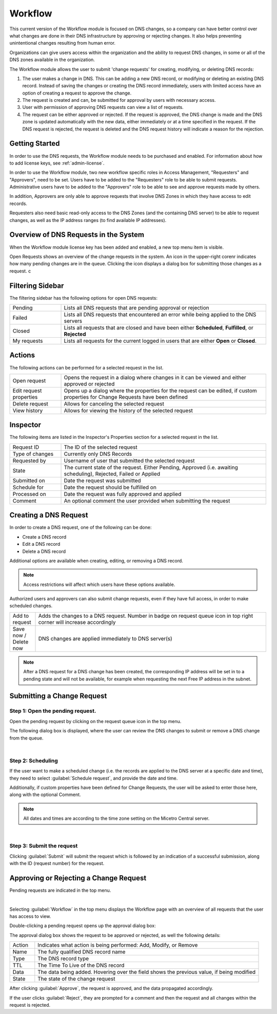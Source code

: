 .. meta::
   :description: An introduction to the Workflow module that allows the user to submit 'change requests' for creating, modifying, or deleting DNS records
   :keywords: Workflow, Management, DNS requests

.. _webapp-workflows:

Workflow
=========

This current version of the Workflow module is focused on DNS changes, so a company can have better control over what changes are done in their DNS infrastructure by approving or rejecting changes. It also helps preventing unintentional changes resulting from human error.

Organizations can give users access within the organization and the ability to request DNS changes, in some or all of the DNS zones available in the organization.

The Workflow module allows the user to submit 'change requests' for creating, modifying, or deleting DNS records:

1. The user makes a change in DNS. This can be adding a new DNS record, or modifying or deleting an existing DNS record. Instead of saving the changes or creating the DNS record immediately, users with limited access have an option of creating a request to approve the change.

2. The request is created and can, be submitted for approval by users with necessary access.

3. User with permission of approving DNS requests can view a list of requests.

4. The request can be either approved or rejected. If the request is approved, the DNS change is made and the DNS zone is updated automatically with the new data, either immediately or at a time specified in the request. If the DNS request is rejected, the request is deleted and the DNS request history will indicate a reason for the rejection.

.. image:: ../../images/workflow-diagram.png
  :width: 90%
  :align: center

Getting Started
---------------

In order to use the DNS requests, the Workflow module needs to be purchased and enabled. For information about how to add license keys, see :ref:`admin-license`.

In order to use the Workflow module, two new workflow specific roles in Access Management, "Requesters" and "Approvers", need to be set. Users have to be added to the "Requesters" role to be able to submit requests. Administrative users have to be added to the "Approvers" role to be able to see and approve requests made by others.

In addition, Approvers are only able to approve requests that involve DNS Zones in which they have access to edit records.

Requesters also need basic read-only access to the DNS Zones (and the containing DNS server) to be able to request changes, as well as the IP address ranges (to find available IP addresses).

Overview of DNS Requests in the System
--------------------------------------

When the Workflow module license key has been added and enabled, a new top menu item is visible.

Open Requests shows an overview of the change requests in the system. An icon in the upper-right corenr indicates how many pending changes are in the queue. Clicking  the icon displays a dialog box for submitting those changes as a request. c

.. image:: ../../images/workflows.png
  :width: 90%
  :align: center

Filtering Sidebar
-----------------

The filtering sidebar has the following options for open DNS requests:

.. csv-table::
  :widths: 20, 80

  "Pending", "Lists all DNS requests that are pending approval or rejection"
  "Failed", "Lists all DNS requests that encountered an error while being applied to the DNS servers"
  "Closed", "Lists all requests that are closed and have been either **Scheduled**, **Fulfilled**, or **Rejected**"
  "My requests", "Lists all requests for the current logged in users that are either **Open** or **Closed**."

Actions
-------

The following actions can be performed for a selected request in the list.

.. csv-table::
  :widths: 20, 80

  "Open request", "Opens the request in a dialog where changes in it can be viewed and either approved or rejected"
  "Edit request properties", "Opens up a dialog where the properties for the request can be edited, if custom properties for Change Requests have been defined"
  "Delete request", "Allows for canceling the selected request"
  "View history", "Allows for viewing the history of the selected request"

Inspector
---------

The following items are listed in the Inspector's Properties section for a selected request in the list.

.. csv-table::
  :widths: 20, 80

  "Request ID", "The ID of the selected request"
  "Type of changes", "Currently only DNS Records"
  "Requested by", "Username of user that submitted the selected request"
  "State", "The current state of the request. Either Pending, Approved (i.e. awaiting scheduling), Rejected, Failed or Applied"
  "Submitted on", "Date the request was submitted"
  "Schedule for", "Date the request should be fulfilled on"
  "Processed on", "Date the request was fully approved and applied"
  "Comment", "An optional comment the user provided when submitting the request"

Creating a DNS Request
----------------------

In order to create a DNS request, one of the following can be done:

* Create a DNS record

* Edit a DNS record

* Delete a DNS record

Additional options are available when creating, editing, or removing a DNS record.

.. note::
  Access restrictions will affect which users have these options available.

Authorized users and approvers can also submit change requests, even if they have full access, in order to make scheduled changes.

.. csv-table::
  :widths: 10, 90

  "Add to request", "Adds the changes to a DNS request. Number in badge on request queue icon in top right corner will increase accordingly"
  "Save now / Delete now", "DNS changes are applied immediately to DNS server(s)"

.. note::
  After a DNS request for a DNS change has been created, the corresponding IP address will be set in to a pending state and will not be available, for example when requesting the next Free IP address in the subnet.

Submitting a Change Request
---------------------------

Step 1: Open the pending request.
"""""""""""""""""""""""""""""""""

Open the pending request by clicking on the request queue icon in the top menu.

.. image:: ../../images/workflows-pending.png
   
The following dialog box is displayed, where the user can review the DNS changes to submit or remove a DNS change from the queue.

.. image:: ../../images/workflows-submit.png
  :width: 90%
  :align: center
|
Step 2: Scheduling
""""""""""""""""""

If the user want to make a scheduled change (i.e. the records are applied to the DNS server at a specific date and time), they need to select :guilabel:`Schedule request`, and provide the date and time.

Additionally, if custom properties have been defined for Change Requests, the user will be asked to enter those here, along with the optional Comment.

.. note::
  All dates and times are according to the time zone setting on the Micetro Central server.

.. image:: ../../images/workflow-schedule-request.png
  :width: 70%
  :align: center
|
Step 3: Submit the request
""""""""""""""""""""""""""

Clicking :guilabel:`Submit` will submit the request which is followed by an indication of a successful submission, along with the ID (request number) for the request.

Approving or Rejecting a Change Request
---------------------------------------

Pending requests are indicated in the top menu.

.. image:: ../../images/workflows-pending-requests.png
|
Selecting :guilabel:`Workflow` in the top menu displays the Workflow page with an overview of all requests that the user has access to view.

Double-clicking a pending request opens up the approval dialog box:

.. image:: ../../images/workflows-approve.png
  :width: 90%
  :align: center

The approval dialog box shows the request to be approved or rejected, as well the following details:

.. csv-table::
  :widths: 10, 90

  "Action", "Indicates what action is being performed: Add, Modify, or Remove"
  "Name", "The fully qualified DNS record name"
  "Type", "The DNS record type"
  "TTL", "The Time To Live of the DNS record"
  "Data", "The data being added. Hovering over the field shows the previous value, if being modified"
  "State", "The state of the change request"

After clicking :guilabel:`Approve`, the request is approved, and the data propagated accordingly.
           
If the user clicks :guilabel:`Reject`, they are prompted for a comment and then the request and all changes within the request is rejected.
